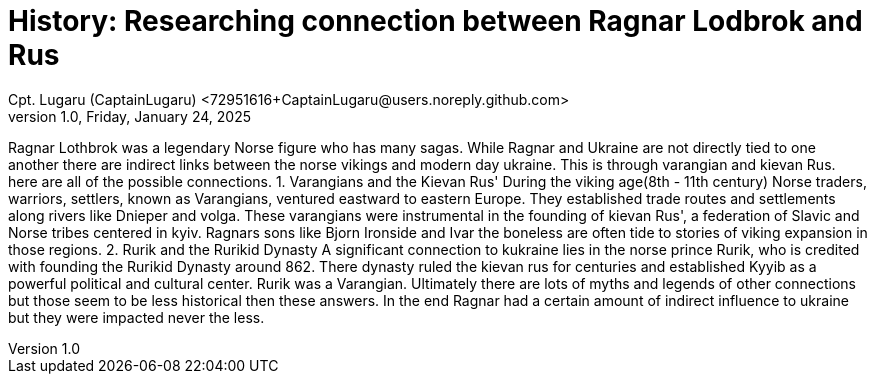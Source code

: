 = History: Researching connection between Ragnar Lodbrok and Rus
Cpt. Lugaru (CaptainLugaru) <72951616+CaptainLugaru@users.noreply.github.com>
v1.0, Friday, January 24, 2025
:description: Exploratory research into the history of Vikings in Ukraine—Ragnar Lodbrok
:sectnums:
:sectanchors:
:sectlinks:
:icons: font
:tip-caption: 💡️
:note-caption: ℹ️
:important-caption: ❗
:caution-caption: 🔥
:warning-caption: ⚠️
:toc: preamble
:toclevels: 1
:toc-title: History of Ragnar Lodbrok and Rus
:keywords: Homeschool Learning Journey
:imagesdir: ./images
:labsdir: ./labs
ifdef::env-name[:relfilesuffix: .adoc]


Ragnar Lothbrok was a legendary Norse figure who has many sagas.
 While Ragnar and Ukraine are not directly tied to one another there are indirect links between the norse vikings and modern day ukraine.
This is through varangian and kievan Rus. here are all of the possible connections.
1. Varangians and the Kievan Rus'
During the viking age(8th - 11th century) Norse traders, warriors, settlers, known as Varangians, ventured eastward to eastern Europe.
They established trade routes and settlements along rivers like Dnieper and volga.
These varangians were instrumental in the founding of kievan Rus', a federation of Slavic and Norse tribes centered in kyiv.
Ragnars sons like Bjorn Ironside and Ivar the boneless are often tide to stories of viking expansion in those regions.
2. Rurik and the Rurikid Dynasty
A significant connection to kukraine lies in the norse prince Rurik, who is credited with founding the Rurikid Dynasty around 862.
There dynasty ruled the kievan rus for centuries and established Kyyib as a powerful political and cultural center.
Rurik was a Varangian.
Ultimately there are lots of myths and legends of other connections but those seem to be less historical then these answers.
In the end Ragnar had a certain amount of indirect influence to ukraine but they were impacted never the less.